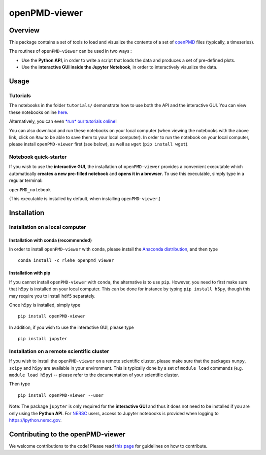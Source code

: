 openPMD-viewer
==============

|Build Status master| |Build Status dev| |pypi version| |Binder|
|License|

Overview
--------

This package contains a set of tools to load and visualize the contents
of a set of `openPMD <http://www.openpmd.org/#/start>`__ files
(typically, a timeseries).

The routines of ``openPMD-viewer`` can be used in two ways :

-  Use the **Python API**, in order to write a script that loads the
   data and produces a set of pre-defined plots.

-  Use the **interactive GUI inside the Jupyter Notebook**, in order to
   interactively visualize the data.

Usage
-----

Tutorials
~~~~~~~~~

The notebooks in the folder ``tutorials/`` demonstrate how to use both
the API and the interactive GUI. You can view these notebooks online
`here <https://github.com/openPMD/openPMD-viewer/tree/master/tutorials>`__.

Alternatively, you can even `*run* our tutorials
online <https://mybinder.org/v2/gh/openPMD/openPMD-viewer/master?filepath=tutorials%2F>`__!

You can also download and run these notebooks on your local computer
(when viewing the notebooks with the above link, click on ``Raw`` to be
able to save them to your local computer). In order to run the notebook
on your local computer, please install ``openPMD-viewer`` first (see
below), as well as ``wget`` (``pip install wget``).

Notebook quick-starter
~~~~~~~~~~~~~~~~~~~~~~

If you wish to use the **interactive GUI**, the installation of
``openPMD-viewer`` provides a convenient executable which automatically
**creates a new pre-filled notebook** and **opens it in a browser**. To
use this executable, simply type in a regular terminal:

``openPMD_notebook``

(This executable is installed by default, when installing
``openPMD-viewer``.)

Installation
------------

Installation on a local computer
~~~~~~~~~~~~~~~~~~~~~~~~~~~~~~~~

Installation with conda (recommended)
^^^^^^^^^^^^^^^^^^^^^^^^^^^^^^^^^^^^^

In order to install ``openPMD-viewer`` with ``conda``, please install
the `Anaconda distribution <https://www.continuum.io/downloads>`__, and
then type

::

    conda install -c rlehe openpmd_viewer

Installation with pip
^^^^^^^^^^^^^^^^^^^^^

If you cannot install ``openPMD-viewer`` with ``conda``, the alternative
is to use ``pip``. However, you need to first make sure that ``h5py`` is
installed on your local computer. This can be done for instance by
typing ``pip install h5py``, though this may require you to install
``hdf5`` separately.

Once ``h5py`` is installed, simply type

::

    pip install openPMD-viewer

In addition, if you wish to use the interactive GUI, please type

::

    pip install jupyter

Installation on a remote scientific cluster
~~~~~~~~~~~~~~~~~~~~~~~~~~~~~~~~~~~~~~~~~~~

If you wish to install the ``openPMD-viewer`` on a remote scientific
cluster, please make sure that the packages ``numpy``, ``scipy`` and
``h5py`` are available in your environment. This is typically done by a
set of ``module load`` commands (e.g. ``module load h5py``) -- please
refer to the documentation of your scientific cluster.

Then type

::

    pip install openPMD-viewer --user

Note: The package ``jupyter`` is only required for the **interactive
GUI** and thus it does not need to be installed if you are only using
the **Python API**. For `NERSC <http://www.nersc.gov/>`__ users, access
to Jupyter notebooks is provided when logging to
https://ipython.nersc.gov.

Contributing to the openPMD-viewer
----------------------------------

We welcome contributions to the code! Please read `this
page <https://github.com/openPMD/openPMD-viewer/blob/master/CONTRIBUTING.md>`__
for guidelines on how to contribute.

.. |Build Status master| image:: https://img.shields.io/travis/openPMD/openPMD-viewer/master.svg?label=master
   :target: https://travis-ci.org/openPMD/openPMD-viewer/branches
.. |Build Status dev| image:: https://img.shields.io/travis/openPMD/openPMD-viewer/dev.svg?label=dev
   :target: https://travis-ci.org/openPMD/openPMD-viewer/branches
.. |pypi version| image:: https://img.shields.io/pypi/v/openPMD-viewer.svg
   :target: https://pypi.python.org/pypi/openPMD-viewer
.. |Binder| image:: https://mybinder.org/badge.svg
   :target: https://mybinder.org/v2/gh/openPMD/openPMD-viewer/master?filepath=tutorials%2F
.. |License| image:: https://img.shields.io/pypi/l/openPMD-viewer.svg
   :target: LICENSE.txt


